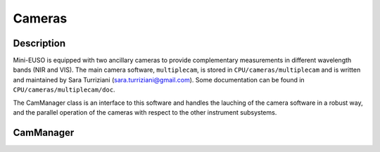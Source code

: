 Cameras
=======

Description
-----------

Mini-EUSO is equipped with two ancillary cameras to provide complementary measurements in different wavelength bands (NIR and VIS). The main camera software, ``multiplecam``, is stored in ``CPU/cameras/multiplecam`` and is written and maintained by Sara Turriziani (sara.turriziani@gmail.com). Some documentation can be found in ``CPU/cameras/multiplecam/doc``.

The CamManager class is an interface to this software and handles the lauching of the camera software in a robust way, and the parallel operation of the cameras with respect to the other instrument subsystems.


CamManager
----------

.. doxygenclass:: CamManager
   :members:
   :private-members:
